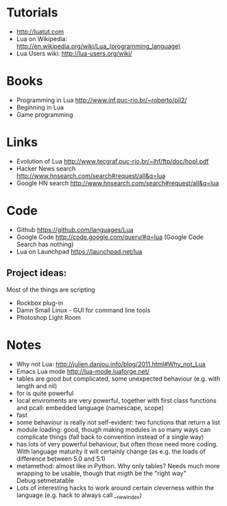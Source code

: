 * Tutorials
  + http://luatut.com
  + Lua on Wikipedia: http://en.wikipedia.org/wiki/Lua_(programming_language)
  + Lua Users wiki: http://lua-users.org/wiki/
* Books
  + Programming in Lua http://www.inf.puc-rio.br/~roberto/pil2/
  + Beginning in Lua
  + Game programming
* Links
  + Evolution of Lua http://www.tecgraf.puc-rio.br/~lhf/ftp/doc/hopl.pdf
  + Hacker News search http://www.hnsearch.com/search#request/all&q=lua
  + Google HN search http://www.hnsearch.com/search#request/all&q=lua
* Code
  + Github https://github.com/languages/Lua
  + Google Code http://code.google.com/query/#q=lua  (Google Code Search has nothing)
  + Lua on Launchpad https://launchpad.net/lua
** Project ideas:
   Most of the things are scripting
   + Rockbox plug-in
   + Damn Small Linux - GUI for command line tools
   + Photoshop Light Room
* Notes
  + Why not Lua: http://julien.danjou.info/blog/2011.html#Why_not_Lua
  + Emacs Lua mode http://lua-mode.luaforge.net/
  + tables are good but complicated, some unexpected behaviour (e.g. with length and nil)
  + for is quite powerful
  + local enviroments are very powerful, together with first class functions and pcall: embedded language (namescape, scope)
  + fast
  + some behaviour is really not self-evident: two functions that return a list
  + module loading: good, though making modules in so many ways can complicate things (fall back to convention instead of a single way)
  + has lots of very powerful behaviour, but often those need more coding. With language maturity it will certainly change (as e.g. the loads of difference between 5.0 and 5.1)
  + metamethod: almost like in Python. Why only tables? Needs much more wrapping to be usable, though that migth be the "right way" Debug.setmetatable
  + Lots of interesting hacks to work around certain cleverness within the language (e.g. hack to always call __newindex)
